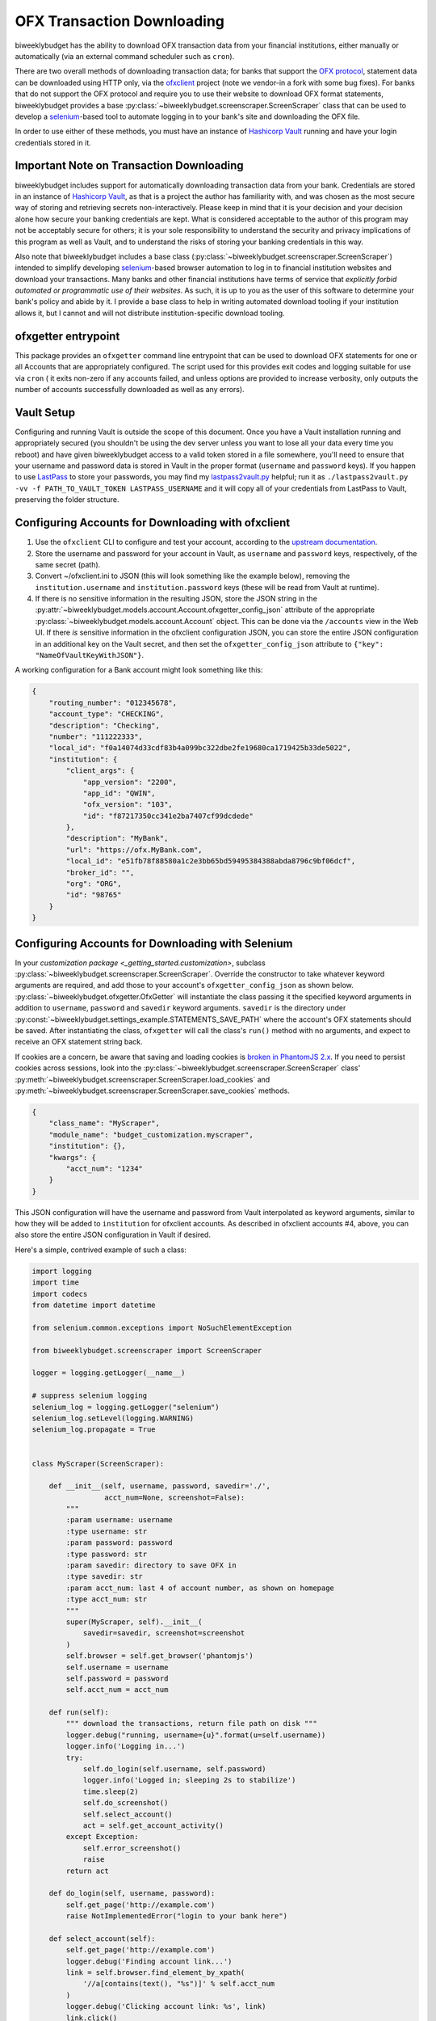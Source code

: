 .. _ofx:

OFX Transaction Downloading
===========================

biweeklybudget has the ability to download OFX transaction data from your
financial institutions, either manually or automatically (via an external
command scheduler such as ``cron``).

There are two overall methods of downloading transaction data; for banks that
support the `OFX protocol <http://ofx.net/>`_, statement data can be downloaded
using HTTP only, via the `ofxclient <https://github.com/captin411/ofxclient>`_ project
(note we vendor-in a fork with some bug fixes). For banks that do not support the
OFX protocol and require you to use their website to download OFX format statements,
biweeklybudget provides a base :py:class:`~biweeklybudget.screenscraper.ScreenScraper`
class that can be used to develop a `selenium <http://selenium-python.readthedocs.io/>`_-based
tool to automate logging in to your bank's site and downloading the OFX file.

In order to use either of these methods, you must have an instance of `Hashicorp Vault <https://www.vaultproject.io/>`_
running and have your login credentials stored in it.

Important Note on Transaction Downloading
-----------------------------------------

biweeklybudget includes support for automatically downloading transaction data
from your bank. Credentials are stored in an instance of `Hashicorp Vault <https://www.vaultproject.io/>`_,
as that is a project the author has familiarity with, and was chosen as the most
secure way of storing and retrieving secrets non-interactively. Please keep in mind
that it is your decision and your decision alone how secure your banking credentials
are kept. What is considered acceptable to the author of this program may not be acceptably
secure for others; it is your sole responsibility to understand the security and privacy
implications of this program as well as Vault, and to understand the risks of storing
your banking credentials in this way.

Also note that biweeklybudget includes a base class (:py:class:`~biweeklybudget.screenscraper.ScreenScraper`)
intended to simplify developing `selenium <http://selenium-python.readthedocs.io/>`_-based
browser automation to log in to financial institution websites and download your transactions.
Many banks and other financial institutions have terms of service that
*explicitly forbid automated or programmatic use of their websites*. As such, it is up to you
as the user of this software to determine your bank's policy and abide by it. I provide a
base class to help in writing automated download tooling if your institution allows it, but
I cannot and will not distribute institution-specific download tooling.

ofxgetter entrypoint
--------------------

This package provides an ``ofxgetter`` command line entrypoint that can be used to
download OFX statements for one or all Accounts that are appropriately configured. The
script used for this provides exit codes and logging suitable for use via ``cron`` (
it exits non-zero if any accounts failed, and unless options are provided to increase
verbosity, only outputs the number of accounts successfully downloaded as well as any
errors).

Vault Setup
-----------

Configuring and running Vault is outside the scope of this document. Once you have
a Vault installation running and appropriately secured (you shouldn't be using the
dev server unless you want to lose all your data every time you reboot) and have given
biweeklybudget access to a valid token stored in a file somewhere, you'll need to ensure
that your username and password data is stored in Vault in the proper format (``username``
and ``password`` keys). If you happen to use `LastPass <https://www.lastpass.com/>`_
to store your passwords, you may find my `lastpass2vault.py <https://github.com/jantman/misc-scripts/blob/master/lastpass2vault.py>`_
helpful; run it as ``./lastpass2vault.py -vv -f PATH_TO_VAULT_TOKEN LASTPASS_USERNAME`` and
it will copy all of your credentials from LastPass to Vault, preserving the folder structure.

.. _ofx.ofxclient:

Configuring Accounts for Downloading with ofxclient
---------------------------------------------------

1. Use the ``ofxclient`` CLI to configure and test your account, according to the
   `upstream documentation <http://captin411.github.io/ofxclient/usage.html>`_.
2. Store the username and password for your account in Vault, as ``username`` and
   ``password`` keys, respectively, of the same secret (path).
3. Convert ~/ofxclient.ini to JSON (this will look something like the example below),
   removing the ``institution.username`` and ``institution.password`` keys (these will
   be read from Vault at runtime).
4. If there is no sensitive information in the resulting JSON, store the JSON string in the
   :py:attr:`~biweeklybudget.models.account.Account.ofxgetter_config_json`
   attribute of the appropriate :py:class:`~biweeklybudget.models.account.Account`
   object. This can be done via the ``/accounts`` view in the Web UI. If there *is*
   sensitive information in the ofxclient configuration JSON, you can store the entire
   JSON configuration in an additional key on the Vault secret, and then set the
   ``ofxgetter_config_json`` attribute to ``{"key": "NameOfVaultKeyWithJSON"}``.

A working configuration for a Bank account might look something like this:

.. code-block:: json

    {
        "routing_number": "012345678",
        "account_type": "CHECKING",
        "description": "Checking",
        "number": "111222333",
        "local_id": "f0a14074d33cdf83b4a099bc322dbe2fe19680ca1719425b33de5022",
        "institution": {
            "client_args": {
                "app_version": "2200",
                "app_id": "QWIN",
                "ofx_version": "103",
                "id": "f87217350cc341e2ba7407cf99dcdede"
            },
            "description": "MyBank",
            "url": "https://ofx.MyBank.com",
            "local_id": "e51fb78f88580a1c2e3bb65bd59495384388abda8796c9bf06dcf",
            "broker_id": "",
            "org": "ORG",
            "id": "98765"
        }
    }

.. _ofx.selenium:

Configuring Accounts for Downloading with Selenium
--------------------------------------------------

In your `customization package <_getting_started.customization>`, subclass
:py:class:`~biweeklybudget.screenscraper.ScreenScraper`. Override the constructor
to take whatever keyword arguments are required, and add those to your account's
``ofxgetter_config_json`` as shown below. :py:class:`~biweeklybudget.ofxgetter.OfxGetter`
will instantiate the class passing it the specified keyword arguments in addition to
``username``, ``password`` and ``savedir`` keyword arguments. ``savedir`` is the
directory under :py:const:`~biweeklybudget.settings_example.STATEMENTS_SAVE_PATH` where the account's
OFX statements should be saved. After instantiating the class, ``ofxgetter`` will
call the class's ``run()`` method with no arguments, and expect to receive an OFX
statement string back.

If cookies are a concern, be aware that saving and loading cookies is
`broken in PhantomJS 2.x <https://github.com/ariya/phantomjs/issues/13115>`_.
If you need to persist cookies across sessions, look into the
:py:class:`~biweeklybudget.screenscraper.ScreenScraper` class'
:py:meth:`~biweeklybudget.screenscraper.ScreenScraper.load_cookies` and
:py:meth:`~biweeklybudget.screenscraper.ScreenScraper.save_cookies` methods.

.. code-block:: json

    {
        "class_name": "MyScraper",
        "module_name": "budget_customization.myscraper",
        "institution": {},
        "kwargs": {
            "acct_num": "1234"
        }
    }

This JSON configuration will have the username and password from Vault interpolated
as keyword arguments, similar to how they will be added to ``institution`` for
ofxclient accounts. As described in ofxclient accounts #4, above, you can also
store the entire JSON configuration in Vault if desired.

Here's a simple, contrived example of such a class:

.. code-block:: python

    import logging
    import time
    import codecs
    from datetime import datetime

    from selenium.common.exceptions import NoSuchElementException

    from biweeklybudget.screenscraper import ScreenScraper

    logger = logging.getLogger(__name__)

    # suppress selenium logging
    selenium_log = logging.getLogger("selenium")
    selenium_log.setLevel(logging.WARNING)
    selenium_log.propagate = True


    class MyScraper(ScreenScraper):

        def __init__(self, username, password, savedir='./',
                     acct_num=None, screenshot=False):
            """
            :param username: username
            :type username: str
            :param password: password
            :type password: str
            :param savedir: directory to save OFX in
            :type savedir: str
            :param acct_num: last 4 of account number, as shown on homepage
            :type acct_num: str
            """
            super(MyScraper, self).__init__(
                savedir=savedir, screenshot=screenshot
            )
            self.browser = self.get_browser('phantomjs')
            self.username = username
            self.password = password
            self.acct_num = acct_num

        def run(self):
            """ download the transactions, return file path on disk """
            logger.debug("running, username={u}".format(u=self.username))
            logger.info('Logging in...')
            try:
                self.do_login(self.username, self.password)
                logger.info('Logged in; sleeping 2s to stabilize')
                time.sleep(2)
                self.do_screenshot()
                self.select_account()
                act = self.get_account_activity()
            except Exception:
                self.error_screenshot()
                raise
            return act

        def do_login(self, username, password):
            self.get_page('http://example.com')
            raise NotImplementedError("login to your bank here")

        def select_account(self):
            self.get_page('http://example.com')
            logger.debug('Finding account link...')
            link = self.browser.find_element_by_xpath(
                '//a[contains(text(), "%s")]' % self.acct_num
            )
            logger.debug('Clicking account link: %s', link)
            link.click()
            self.wait_for_ajax_load()
            self.do_screenshot()

        def get_account_activity(self):
            # some bank-specific stuff here, then we POST to get OFX
            post_list = self.xhr_post_urlencoded(
                post_url, post_data, headers=post_headers
            )
            if not post_list.startswith('OFXHEADER'):
                self.error_screenshot()
                with codecs.open('result', 'w', 'utf-8') as fh:
                    fh.write(post_list)
                raise SystemExit("Got non-OFX response")
            return post_list

OFX Related Account Settings
----------------------------

The following attributes on the :py:class:`~biweeklybudget.models.account.Account` model
effect OFX downloads and how OFX statements are handled:

* :py:attr:`~biweeklybudget.models.account.Account.ofxgetter_config_json` - Stores the configuration required for
  ofxclient- or Selenium-based OFX downloads. See above. This is exposed as the "OFXGetter Config (JSON)" form field
  when adding or editing accounts through the UI.
* :py:attr:`~biweeklybudget.models.account.Account.ofx_cat_memo_to_name` - This is exposed as the "OFX Cat Memo to Name"
  checkbox when adding or editing accounts through the UI.
* :py:attr:`~biweeklybudget.models.account.Account.negate_ofx_amounts` - This is exposed as the "Negate OFX Amounts"
  checkbox when adding or editing accounts through the UI.

